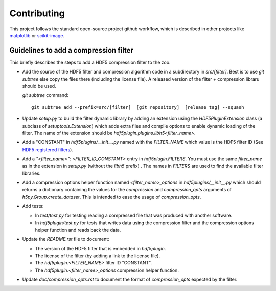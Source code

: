 ==============
 Contributing
==============

This project follows the standard open-source project github workflow, which is described in other projects like `matplotlib <https://matplotlib.org/devel/contributing.html#contributing-code>`_ or `scikit-image <https://scikit-image.org/docs/dev/contribute.html>`_.

Guidelines to add a compression filter
======================================

This briefly describes the steps to add a HDF5 compression filter to the zoo.

* Add the source of the HDF5 filter and compression algorithm code in a subdirectory in `src/[filter]`.
  Best is to use `git subtree` else copy the files there (including the license file).
  A released version of the filter + compression libraru should be used.

  `git subtree` command::

    git subtree add --prefix=src/[filter]  [git repository]  [release tag] --squash

* Update `setup.py` to build the filter dynamic library by adding an extension using the `HDF5PluginExtension` class (a subclass of `setuptools.Extension`) which adds extra files and compile options to enable dynamic loading of the filter.
  The name of the extension should be `hdf5plugin.plugins.libh5<filter_name>`.

* Add a "CONSTANT" in `hdf5plugins/__init__.py` named with the `FILTER_NAME` which value is the HDF5 filter ID
  (See `HDF5 registered filters <https://portal.hdfgroup.org/display/support/Registered+Filters>`_).

* Add a `"<filter_name>": <FILTER_ID_CONSTANT>` entry in `hdf5plugin.FILTERS`.
  You must use the same `filter_name` as in the extension in `setup.py` (without the `libh5` prefix) .
  The names in `FILTERS` are used to find the available filter libraries.

* Add a compression options helper function named `<filter_name>_options` in `hdf5plugins/__init__.py` which should returns a dictionary containing the values for the `compression` and `compression_opts` arguments of `h5py.Group.create_dataset`.
  This is intended to ease the usage of `compression_opts`.

* Add tests:

  - In `test/test.py` for testing reading a compressed file that was produced with another software.
  - In `hdf5plugin/test.py` for tests that writes data using the compression filter and the compression options helper function and reads back the data.

* Update the `README.rst` file to document:

  - The version of the HDF5 filter that is embedded in `hdf5plugin`.
  - The license of the filter (by adding a link to the license file).
  - The `hdf5plugin.<FILTER_NAME>` filter ID "CONSTANT".
  - The `hdf5plugin.<filter_name>_options` compression helper function.

* Update `doc/compression_opts.rst` to document the format of `compression_opts` expected by the filter.

